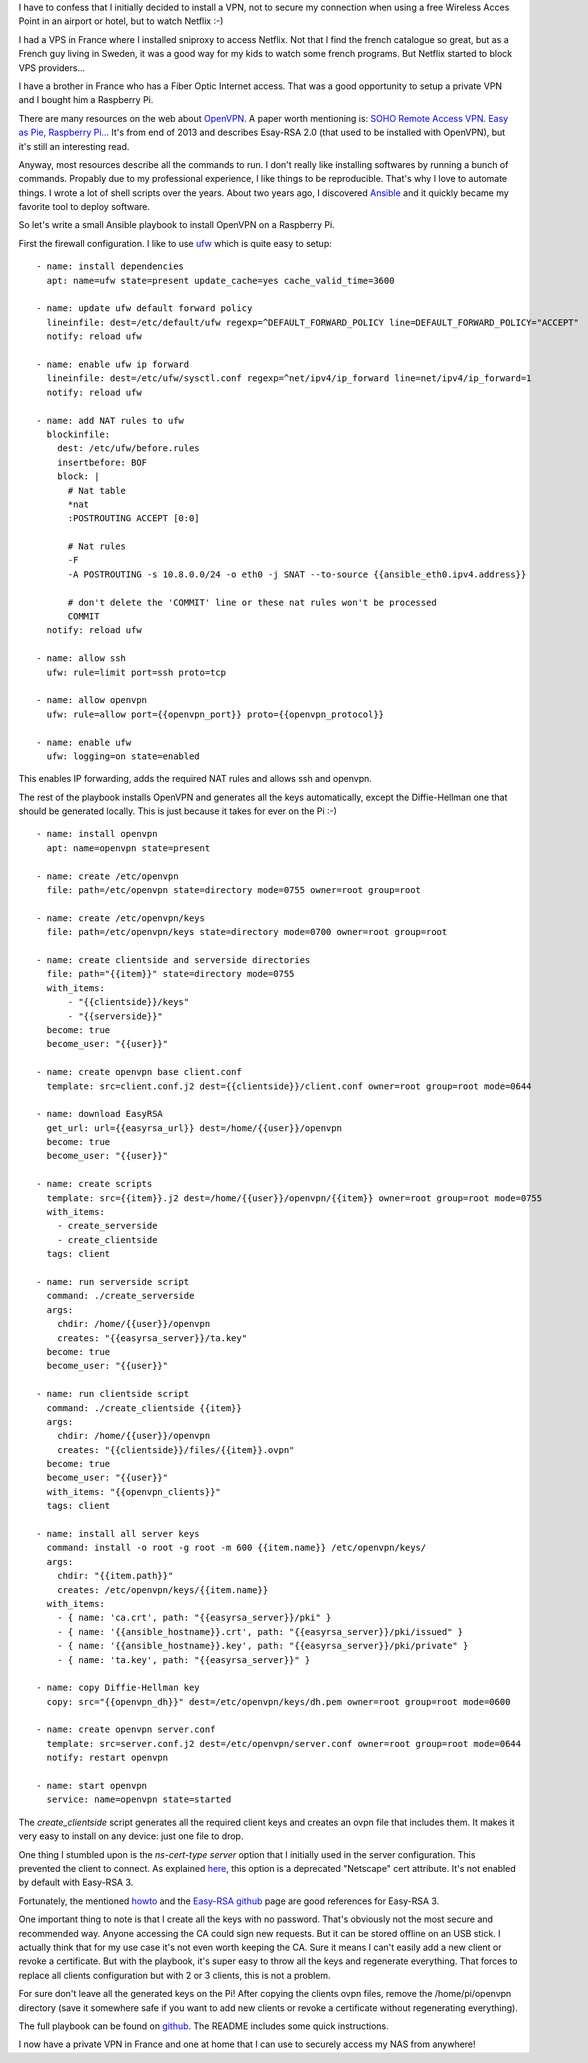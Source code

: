 .. title: Installing OpenVPN on a Raspberry Pi with Ansible
.. slug: installing-openvpn-on-a-raspberry-pi-with-ansible
.. date: 2016-07-18 22:26:28 UTC+02:00
.. tags: pi,VPN,Ansible
.. category: linux
.. link:
.. description:
.. type: text

I have to confess that I initially decided to install a VPN,
not to secure my connection when using a free Wireless Acces Point in an
airport or hotel, but to watch Netflix :-)

I had a VPS in France where I installed sniproxy to access Netflix.
Not that I find the french catalogue so great, but as a French guy living
in Sweden, it was a good way for my kids to watch some french programs.
But Netflix started to block VPS providers...

I have a brother in France who has a Fiber Optic Internet access.
That was a good opportunity to setup a private VPN and I bought him a Raspberry Pi.

There are many resources on the web about OpenVPN_.
A paper worth mentioning is: `SOHO Remote Access VPN. Easy as Pie, Raspberry Pi...
<https://www.sans.org/reading-room/whitepapers/networkdevs/soho-remote-access-vpn-easy-pie-raspberry-pi-34427>`_
It's from end of 2013 and describes Esay-RSA 2.0 (that used to be installed with
OpenVPN), but it's still an interesting read.

Anyway, most resources describe all the commands to run.
I don't really like installing softwares by running a bunch of commands. Propably due
to my professional experience, I like things to be reproducible.
That's why I love to automate things. I wrote a lot of shell scripts over
the years. About two years ago, I discovered Ansible_ and it quickly became my
favorite tool to deploy software.

So let's write a small Ansible playbook to install OpenVPN on a Raspberry Pi.

First the firewall configuration. I like to use `ufw
<https://help.ubuntu.com/community/UFW>`_ which is quite easy to
setup::

    - name: install dependencies
      apt: name=ufw state=present update_cache=yes cache_valid_time=3600

    - name: update ufw default forward policy
      lineinfile: dest=/etc/default/ufw regexp=^DEFAULT_FORWARD_POLICY line=DEFAULT_FORWARD_POLICY="ACCEPT"
      notify: reload ufw

    - name: enable ufw ip forward
      lineinfile: dest=/etc/ufw/sysctl.conf regexp=^net/ipv4/ip_forward line=net/ipv4/ip_forward=1
      notify: reload ufw

    - name: add NAT rules to ufw
      blockinfile:
        dest: /etc/ufw/before.rules
        insertbefore: BOF
        block: |
          # Nat table
          *nat
          :POSTROUTING ACCEPT [0:0]

          # Nat rules
          -F
          -A POSTROUTING -s 10.8.0.0/24 -o eth0 -j SNAT --to-source {{ansible_eth0.ipv4.address}}

          # don't delete the 'COMMIT' line or these nat rules won't be processed
          COMMIT
      notify: reload ufw

    - name: allow ssh
      ufw: rule=limit port=ssh proto=tcp

    - name: allow openvpn
      ufw: rule=allow port={{openvpn_port}} proto={{openvpn_protocol}}

    - name: enable ufw
      ufw: logging=on state=enabled

This enables IP forwarding, adds the required NAT rules and allows ssh and
openvpn.

The rest of the playbook installs OpenVPN and generates all the keys automatically,
except the Diffie-Hellman one that should be generated locally.
This is just because it takes for ever on the Pi :-)

::

    - name: install openvpn
      apt: name=openvpn state=present

    - name: create /etc/openvpn
      file: path=/etc/openvpn state=directory mode=0755 owner=root group=root

    - name: create /etc/openvpn/keys
      file: path=/etc/openvpn/keys state=directory mode=0700 owner=root group=root

    - name: create clientside and serverside directories
      file: path="{{item}}" state=directory mode=0755
      with_items:
          - "{{clientside}}/keys"
          - "{{serverside}}"
      become: true
      become_user: "{{user}}"

    - name: create openvpn base client.conf
      template: src=client.conf.j2 dest={{clientside}}/client.conf owner=root group=root mode=0644

    - name: download EasyRSA
      get_url: url={{easyrsa_url}} dest=/home/{{user}}/openvpn
      become: true
      become_user: "{{user}}"

    - name: create scripts
      template: src={{item}}.j2 dest=/home/{{user}}/openvpn/{{item}} owner=root group=root mode=0755
      with_items:
        - create_serverside
        - create_clientside
      tags: client

    - name: run serverside script
      command: ./create_serverside
      args:
        chdir: /home/{{user}}/openvpn
        creates: "{{easyrsa_server}}/ta.key"
      become: true
      become_user: "{{user}}"

    - name: run clientside script
      command: ./create_clientside {{item}}
      args:
        chdir: /home/{{user}}/openvpn
        creates: "{{clientside}}/files/{{item}}.ovpn"
      become: true
      become_user: "{{user}}"
      with_items: "{{openvpn_clients}}"
      tags: client

    - name: install all server keys
      command: install -o root -g root -m 600 {{item.name}} /etc/openvpn/keys/
      args:
        chdir: "{{item.path}}"
        creates: /etc/openvpn/keys/{{item.name}}
      with_items:
        - { name: 'ca.crt', path: "{{easyrsa_server}}/pki" }
        - { name: '{{ansible_hostname}}.crt', path: "{{easyrsa_server}}/pki/issued" }
        - { name: '{{ansible_hostname}}.key', path: "{{easyrsa_server}}/pki/private" }
        - { name: 'ta.key', path: "{{easyrsa_server}}" }

    - name: copy Diffie-Hellman key
      copy: src="{{openvpn_dh}}" dest=/etc/openvpn/keys/dh.pem owner=root group=root mode=0600

    - name: create openvpn server.conf
      template: src=server.conf.j2 dest=/etc/openvpn/server.conf owner=root group=root mode=0644
      notify: restart openvpn

    - name: start openvpn
      service: name=openvpn state=started

The *create_clientside* script generates all the required client keys and creates an ovpn file
that includes them.  It makes it very easy to install on any device: just one file to
drop.

One thing I stumbled upon is the *ns-cert-type server* option that I
initially used in the server configuration. This prevented the client to
connect. As explained `here
<https://community.openvpn.net/openvpn/wiki/EasyRSA3-OpenVPN-Howto>`_,
this option is a deprecated "Netscape" cert attribute. It's not enabled by
default with Easy-RSA 3.

Fortunately, the mentioned `howto
<https://community.openvpn.net/openvpn/wiki/EasyRSA3-OpenVPN-Howto>`_ and
the `Easy-RSA github <https://github.com/OpenVPN/easy-rsa>`_ page are good references
for Easy-RSA 3.

One important thing to note is that I create all the keys with no password.
That's obviously not the most secure and recommended way.
Anyone accessing the CA could sign new requests. But it can be stored offline on an USB stick.
I actually think that for my use case it's not even worth keeping the CA.
Sure it means I can't easily add a new client or revoke a certificate.
But with the playbook, it's super easy to throw all the keys and regenerate everything.
That forces to replace all clients configuration but with 2 or 3
clients, this is not a problem.

For sure don't leave all the generated keys on the Pi!
After copying the clients ovpn files, remove the /home/pi/openvpn
directory (save it somewhere safe if you want to add new clients or revoke
a certificate without regenerating everything).

The full playbook can be found on `github <https://github.com/beenje/pi_openvpn>`_.
The README includes some quick instructions.

I now have a private VPN in France and one at home that I can use to
securely access my NAS from anywhere!

.. _OpenVPN: https://openvpn.net/index.php/open-source/documentation/howto.html
.. _Ansible: http://docs.ansible.com/ansible/index.html
